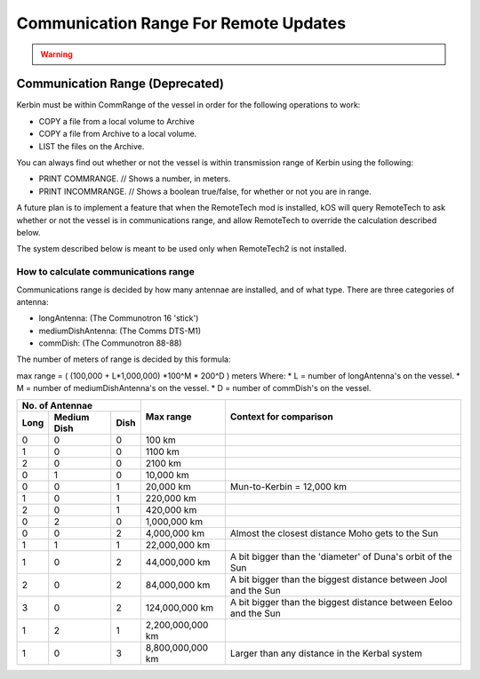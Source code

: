 .. _comm range:

Communication Range For Remote Updates
======================================

.. warning::
    .. deprecated:: 0.12.2
        The stock game and the future of this feature is still fuzzy, and will likely be related to RemoteTech2 in some way. If you don't use RemoteTech2, then there will be no check for range anymore as of version 0.12.2. The following shortcuts are now used.

        ``COMMRANGE``
            always returns a Very Big Number, and

        ``INRANGE``
            always returns true.

        If you are using a version of ``kOS >= 0.12.2``, then most of what this page says won't be true.

Communication Range (Deprecated)
--------------------------------

Kerbin must be within CommRange of the vessel in order for the following operations to work:

-  COPY a file from a local volume to Archive
-  COPY a file from Archive to a local volume.
-  LIST the files on the Archive.

You can always find out whether or not the vessel is within transmission range of Kerbin using the following:

-  PRINT COMMRANGE. // Shows a number, in meters.
-  PRINT INCOMMRANGE. // Shows a boolean true/false, for whether or not
   you are in range.

A future plan is to implement a feature that when the RemoteTech mod is installed, kOS will query RemoteTech to ask whether or not the vessel is in communications range, and allow RemoteTech to override the calculation described below.

The system described below is meant to be used only when RemoteTech2 is not installed.

How to calculate communications range
~~~~~~~~~~~~~~~~~~~~~~~~~~~~~~~~~~~~~

Communications range is decided by how many antennae are installed, and of what type. There are three categories of antenna:

-  longAntenna: (The Communotron 16 'stick')
-  mediumDishAntenna: (The Comms DTS-M1)
-  commDish: (The Communotron 88-88)

The number of meters of range is decided by this formula:

max range = ( (100,000 + L\ \*1,000,000) \*\ 100^M \* 200^D ) meters Where: \* L = number of longAntenna's on the vessel. \* M = number of mediumDishAntenna's on the vessel. \* D = number of commDish's on the vessel.


+----------------+----------------+-----------------------------------+
|No. of Antennae |                |                                   |
+----+------+----+Max range       |Context for comparison             |
|    |Medium|    |                |                                   |
|Long|Dish  |Dish|                |                                   |
+====+======+====+================+===================================+
|0   |0     |0   |100 km          |                                   |
+----+------+----+----------------+-----------------------------------+
|1   |0     |0   |1100 km         |                                   |
+----+------+----+----------------+-----------------------------------+
|2   |0     |0   |2100 km         |                                   |
+----+------+----+----------------+-----------------------------------+
|0   |1     |0   |10,000 km       |                                   |
+----+------+----+----------------+-----------------------------------+
|0   |0     |1   |20,000 km       |Mun-to-Kerbin = 12,000 km          |
+----+------+----+----------------+-----------------------------------+
|1   |0     |1   |220,000 km      |                                   |
+----+------+----+----------------+-----------------------------------+
|2   |0     |1   |420,000 km      |                                   |
+----+------+----+----------------+-----------------------------------+
|0   |2     |0   |1,000,000 km    |                                   |
+----+------+----+----------------+-----------------------------------+
|0   |0     |2   |4,000,000 km    |Almost the closest distance        |
|    |      |    |                |Moho gets to the Sun               |
+----+------+----+----------------+-----------------------------------+
|1   |1     |1   |22,000,000 km   |                                   |
+----+------+----+----------------+-----------------------------------+
|1   |0     |2   |44,000,000 km   |A bit bigger than the 'diameter'   |
|    |      |    |                |of Duna's orbit of the Sun         |
+----+------+----+----------------+-----------------------------------+
|2   |0     |2   |84,000,000 km   |A bit bigger than the biggest      |
|    |      |    |                |distance between Jool and the Sun  |
+----+------+----+----------------+-----------------------------------+
|3   |0     |2   |124,000,000 km  |A bit bigger than the biggest      |
|    |      |    |                |distance between Eeloo and the Sun |
+----+------+----+----------------+-----------------------------------+
|1   |2     |1   |2,200,000,000 km|                                   |
+----+------+----+----------------+-----------------------------------+
|1   |0     |3   |8,800,000,000 km|Larger than any distance in the    |
|    |      |    |                |Kerbal system                      |
+----+------+----+----------------+-----------------------------------+
